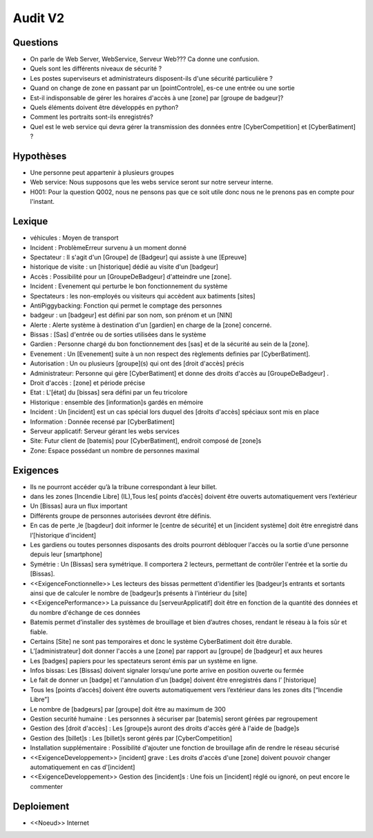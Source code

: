 Audit V2
========


Questions
^^^^^^^^^

* On parle de Web Server, WebService, Serveur Web??? Ca donne une confusion.
* Quels sont les différents niveaux de sécurité ?
* Les postes superviseurs et administrateurs disposent-ils d'une sécurité particulière ?
* Quand on change de zone en passant par un [pointControle], es-ce une entrée ou une sortie
* Est-il indisponsable de gérer les horaires d'accès à une [zone] par [groupe de badgeur]?
* Quels éléments doivent être développés en python?
* Comment les portraits sont-ils enregistrés?
* Quel est le web service qui devra gérer la transmission des données entre [CyberCompetition] et [CyberBatiment] ?

Hypothèses
^^^^^^^^^^

* Une personne peut appartenir à plusieurs groupes
* Web service: Nous supposons que les webs service seront sur notre serveur interne.
* H001: Pour la question Q002, nous ne pensons pas que ce soit utile donc nous ne le prenons pas en compte pour l'instant.

Lexique
^^^^^^^
* véhicules : Moyen de transport
* Incident : Problème\Erreur survenu à un moment donné
* Spectateur : Il s'agit d'un [Groupe] de [Badgeur] qui assiste à une [Epreuve]
* historique de visite : un [historique] dédié au visite d'un [badgeur]
* Accès : Possibilité pour un [GroupeDeBadgeur] d'atteindre une [zone].
* Incident : Evenement qui perturbe le bon fonctionnement du système
* Spectateurs : les non-employés ou visiteurs qui accèdent aux batiments [sites]
* AntiPiggybacking: Fonction qui permet le comptage des personnes
* badgeur : un [badgeur] est défini par son nom, son prénom et un [NIN]
* Alerte : Alerte système à destination d'un [gardien] en charge de la [zone] concerné.
* Bissas : [Sas] d'entrée ou de sorties utilisées dans le système
* Gardien : Personne chargé du bon fonctionnement des [sas] et de la sécurité au sein de la [zone].
* Evenement : Un [Evenement] suite à un non respect des règlements definies par [CyberBatiment].
* Autorisation : Un ou plusieurs [groupe](s) qui ont des [droit d'accès] précis
* Administrateur: Personne qui gère [CyberBatiment] et donne des droits d'accès au [GroupeDeBadgeur] .
* Droit d'accès : [zone] et période précise
* Etat : L'[état] du [bissas] sera défini par un feu tricolore
* Historique : ensemble des [information]s gardés en mémoire
* Incident : Un [incident] est un cas spécial lors duquel des [droits d'accès] spéciaux sont mis en place
* Information : Donnée recensé par [CyberBatiment]
* Serveur applicatif: Serveur gérant les webs services
* Site: Futur client de [batemis] pour [CyberBatiment], endroit composé de [zone]s
* Zone: Espace possédant un nombre de personnes maximal

Exigences
^^^^^^^^^
* Ils ne pourront accéder qu’à la tribune correspondant à leur billet.
* dans les zones [Incendie Libre] (IL),Tous les[ points d’accès] doivent être ouverts automatiquement vers l’extérieur
* Un [Bissas] aura un flux important
* Différents groupe de personnes autorisées devront être définis.
* En cas de perte ,le [bagdeur] doit informer le [centre de sécurité] et un [incident système] doit être enregistré dans l’[historique d'incident]
* Les gardiens ou toutes personnes disposants des droits pourront débloquer l'accès ou la sortie d'une personne depuis leur [smartphone]
* Symétrie : Un [Bissas] sera symétrique. Il comportera 2 lecteurs, permettant de contrôler l'entrée et la sortie du [Bissas].
* <<ExigenceFonctionnelle>> Les lecteurs des bissas permettent d'identifier les [badgeur]s entrants et sortants ainsi que de calculer le nombre de [badgeur]s présents à l'intérieur du [site]
* <<ExigencePerformance>>  La puissance du [serveurApplicatif] doit être en fonction de la quantité des données et du nombre d'échange de ces données
* Batemis permet d’installer des systèmes de brouillage et bien d’autres choses, rendant le réseau à la fois sûr et fiable.
* Certains [Site] ne sont pas temporaires et donc le système CyberBatiment doit être durable.
* L’[administrateur] doit donner l'accès a une [zone] par rapport au [groupe] de [badgeur] et aux heures
* Les [badges] papiers pour les spectateurs seront émis par un système en ligne.
* Infos bissas: Les [Bissas] doivent signaler lorsqu'une porte arrive en position ouverte ou fermée
* Le fait de donner un [badge] et l'annulation d'un [badge] doivent être enregistrés dans l’ [historique]
* Tous les [points d’accès] doivent être ouverts automatiquement vers l’extérieur dans les zones dits [“Incendie Libre”]
* Le nombre de [badgeurs] par [groupe] doit être au maximum de 300
* Gestion securité humaine : Les personnes à sécuriser par [batemis] seront gérées par regroupement
* Gestion des [droit d'accès] : Les [groupe]s auront des droits d'accès géré à l'aide de [badge]s
* Gestion des [billet]s : Les [billet]s seront gérés par [CyberCompetition]
* Installation supplémentaire : Possibilité d'ajouter une fonction de brouillage afin de rendre le réseau sécurisé
* <<ExigenceDeveloppement>> [incident] grave : Les droits d'accès d'une [zone] doivent pouvoir changer automatiquement en cas d'[incident]
* <<ExigenceDeveloppement>> Gestion des [incident]s : Une fois un [incident] réglé ou ignoré, on peut encore le commenter

Deploiement
^^^^^^^^^^^
* <<Noeud>> Internet
